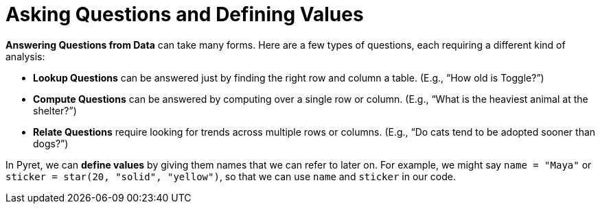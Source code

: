 = Asking Questions and Defining Values

// use double-space before the *bold* text to address a text-kerning bug in wkhtmltopdf 0.12.5 (with patched qt)
*Answering Questions from Data* can take many forms. Here are a few types of questions, each requiring a different kind of analysis:

- *Lookup Questions* can be answered just by finding the right row and column a table. (E.g., “How old is Toggle?”)

- *Compute Questions* can be answered by computing over a single row or column. (E.g., “What is the heaviest animal at the shelter?”)

- *Relate Questions* require looking for trends across multiple rows or columns. (E.g.,  “Do cats tend to be adopted sooner than dogs?”)

In Pyret, we can *define values* by giving them names that we can refer to later on. For example, we might say `name = "Maya"` or `sticker = star(20, "solid", "yellow")`, so that we can use `name` and `sticker` in our code.